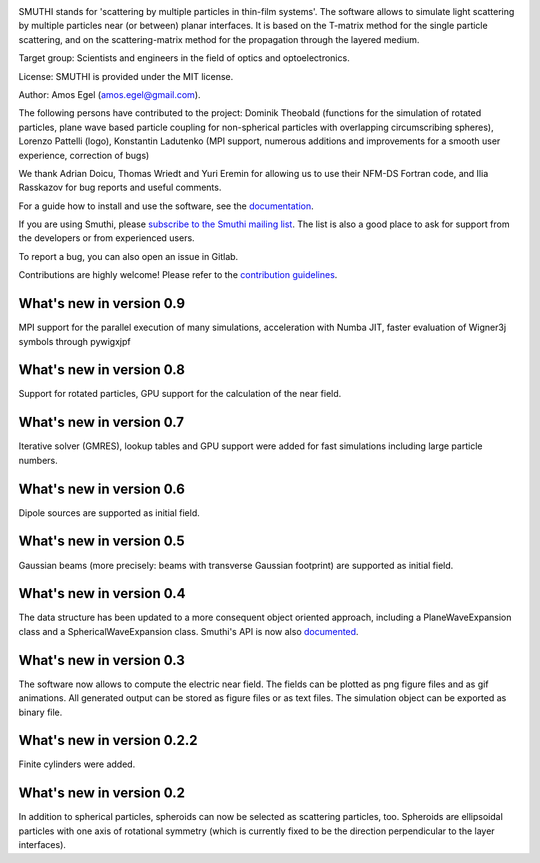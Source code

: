 .. image:: https://gitlab.com/AmosEgel/smuthi/raw/master/docs/images/logo_cropped.png
   :align: center

SMUTHI stands for 'scattering by multiple particles in thin-film systems'. The software allows to simulate light
scattering by multiple particles near (or between) planar interfaces. It is based on the T-matrix method for the single
particle scattering, and on the scattering-matrix method for the propagation through the layered medium.

Target group: Scientists and engineers in the field of optics and optoelectronics.

License: SMUTHI is provided under the MIT license.

Author: Amos Egel (amos.egel@gmail.com).

The following persons have contributed to the project: Dominik Theobald (functions for the simulation of rotated particles, 
plane wave based particle coupling for non-spherical particles with overlapping circumscribing spheres), Lorenzo Pattelli (logo),
Konstantin Ladutenko (MPI support, numerous additions and improvements for a smooth user experience, correction of bugs)

We thank Adrian Doicu, Thomas Wriedt and Yuri Eremin for allowing us to use their NFM-DS Fortran code, 
and Ilia Rasskazov for bug reports and useful comments.

For a guide how to install and use the software, see the `documentation <http://smuthi.readthedocs.io>`_.

If you are using Smuthi, please `subscribe to the Smuthi mailing list <https://groups.google.com/forum/#!forum/smuthi/join>`_.
The list is also a good place to ask for support from the developers or from experienced users.

To report a bug, you can also open an issue in Gitlab.

Contributions are highly welcome! Please refer to the `contribution guidelines <https://gitlab.com/AmosEgel/smuthi/blob/master/CONTRIBUTING.rst>`_.

What's new in version 0.9
-------------------------
MPI support for the parallel execution of many simulations, acceleration with Numba JIT, faster evaluation of Wigner3j symbols through pywigxjpf

What's new in version 0.8
-------------------------
Support for rotated particles, GPU support for the calculation of the near field.  

What's new in version 0.7
--------------------------
Iterative solver (GMRES), lookup tables and GPU support were added for fast simulations including large particle
numbers.

What's new in version 0.6
--------------------------
Dipole sources are supported as initial field.

What's new in version 0.5
--------------------------
Gaussian beams (more precisely: beams with transverse Gaussian footprint) are supported as initial field.

What's new in version 0.4
--------------------------
The data structure has been updated to a more consequent object oriented approach, including a PlaneWaveExpansion class
and a SphericalWaveExpansion class. Smuthi's API is now also `documented <http://smuthi.readthedocs.io>`_.

What's new in version 0.3
--------------------------
The software now allows to compute the electric near field. The fields can be plotted as png figure files and as gif
animations. All generated output can be stored as figure files or as text files. The simulation object can be exported
as binary file.

What's new in version 0.2.2
---------------------------
Finite cylinders were added.

What's new in version 0.2
--------------------------
In addition to spherical particles, spheroids can now be selected as scattering particles, too.
Spheroids are ellipsoidal particles with one axis of rotational symmetry (which is currently fixed
to be the direction perpendicular to the layer interfaces).
